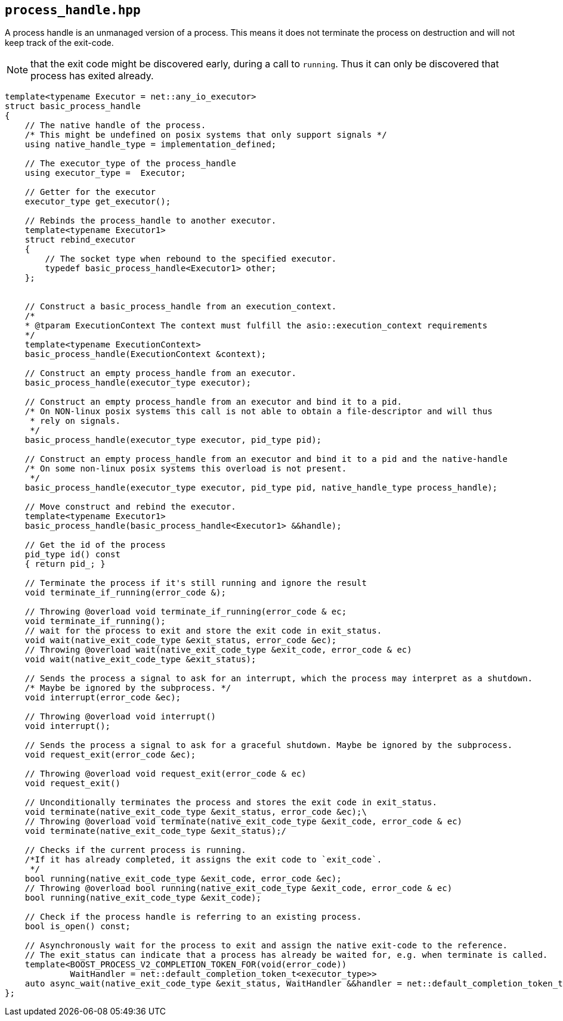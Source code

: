 == `process_handle.hpp`
[#process_handle]

A process handle is an unmanaged version of a process.
This means it does not terminate the process on destruction and
will not keep track of the exit-code.

NOTE: that the exit code might be discovered early, during a call to `running`.
Thus it can only be discovered that process has exited already.

[source,cpp]
----

template<typename Executor = net::any_io_executor>
struct basic_process_handle
{
    // The native handle of the process. 
    /* This might be undefined on posix systems that only support signals */
    using native_handle_type = implementation_defined;

    // The executor_type of the process_handle
    using executor_type =  Executor;

    // Getter for the executor
    executor_type get_executor();

    // Rebinds the process_handle to another executor.
    template<typename Executor1>
    struct rebind_executor
    {
        // The socket type when rebound to the specified executor.
        typedef basic_process_handle<Executor1> other;
    };


    // Construct a basic_process_handle from an execution_context.
    /*
    * @tparam ExecutionContext The context must fulfill the asio::execution_context requirements
    */
    template<typename ExecutionContext>
    basic_process_handle(ExecutionContext &context);

    // Construct an empty process_handle from an executor.
    basic_process_handle(executor_type executor);

    // Construct an empty process_handle from an executor and bind it to a pid.
    /* On NON-linux posix systems this call is not able to obtain a file-descriptor and will thus 
     * rely on signals.
     */
    basic_process_handle(executor_type executor, pid_type pid);

    // Construct an empty process_handle from an executor and bind it to a pid and the native-handle
    /* On some non-linux posix systems this overload is not present.
     */
    basic_process_handle(executor_type executor, pid_type pid, native_handle_type process_handle);

    // Move construct and rebind the executor.
    template<typename Executor1>
    basic_process_handle(basic_process_handle<Executor1> &&handle);

    // Get the id of the process
    pid_type id() const
    { return pid_; }

    // Terminate the process if it's still running and ignore the result
    void terminate_if_running(error_code &);

    // Throwing @overload void terminate_if_running(error_code & ec;
    void terminate_if_running();
    // wait for the process to exit and store the exit code in exit_status.
    void wait(native_exit_code_type &exit_status, error_code &ec);
    // Throwing @overload wait(native_exit_code_type &exit_code, error_code & ec)
    void wait(native_exit_code_type &exit_status);

    // Sends the process a signal to ask for an interrupt, which the process may interpret as a shutdown.
    /* Maybe be ignored by the subprocess. */
    void interrupt(error_code &ec);

    // Throwing @overload void interrupt()
    void interrupt();

    // Sends the process a signal to ask for a graceful shutdown. Maybe be ignored by the subprocess.
    void request_exit(error_code &ec);

    // Throwing @overload void request_exit(error_code & ec)
    void request_exit()

    // Unconditionally terminates the process and stores the exit code in exit_status.
    void terminate(native_exit_code_type &exit_status, error_code &ec);\
    // Throwing @overload void terminate(native_exit_code_type &exit_code, error_code & ec)
    void terminate(native_exit_code_type &exit_status);/

    // Checks if the current process is running. 
    /*If it has already completed, it assigns the exit code to `exit_code`.
     */ 
    bool running(native_exit_code_type &exit_code, error_code &ec);
    // Throwing @overload bool running(native_exit_code_type &exit_code, error_code & ec)
    bool running(native_exit_code_type &exit_code);

    // Check if the process handle is referring to an existing process.
    bool is_open() const;

    // Asynchronously wait for the process to exit and assign the native exit-code to the reference.
    // The exit_status can indicate that a process has already be waited for, e.g. when terminate is called.
    template<BOOST_PROCESS_V2_COMPLETION_TOKEN_FOR(void(error_code))
             WaitHandler = net::default_completion_token_t<executor_type>>
    auto async_wait(native_exit_code_type &exit_status, WaitHandler &&handler = net::default_completion_token_t<executor_type>());
};
----